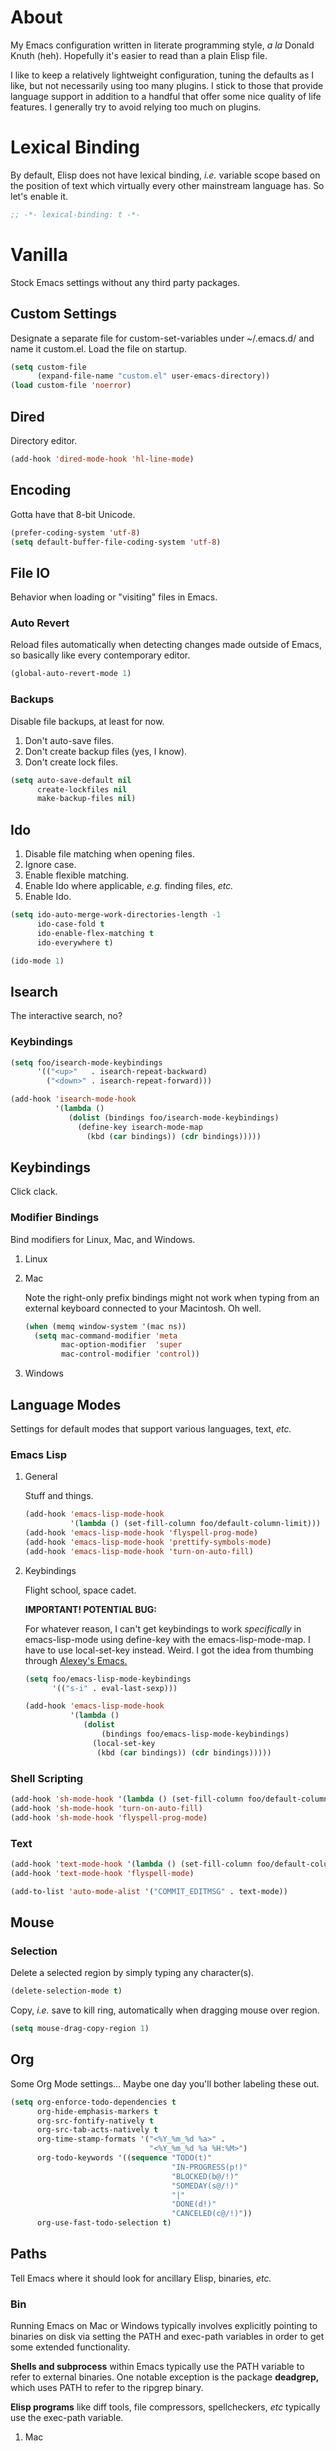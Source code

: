 # Filename: dotemacs.org
# Note:     Main Emacs configuration file written in literate
#           programming style.

* About
  My Emacs configuration written in literate programming style, /a la/
  Donald Knuth (heh). Hopefully it's easier to read than a plain Elisp
  file.

  I like to keep a relatively lightweight configuration, tuning the
  defaults as I like, but not necessarily using too many plugins. I
  stick to those that provide language support in addition to a handful
  that offer some nice quality of life features. I generally try to
  avoid relying too much on plugins.

* Lexical Binding
  By default, Elisp does not have lexical binding, /i.e./ variable scope
  based on the position of text which virtually every other mainstream
  language has. So let's enable it.

  #+BEGIN_SRC emacs-lisp
    ;; -*- lexical-binding: t -*-
  #+END_SRC

* Vanilla
  Stock Emacs settings without any third party packages.
** Custom Settings
   Designate a separate file for custom-set-variables under ~/.emacs.d/
   and name it custom.el. Load the file on startup.

  #+BEGIN_SRC emacs-lisp
    (setq custom-file
          (expand-file-name "custom.el" user-emacs-directory))
    (load custom-file 'noerror)
  #+END_SRC

** Dired
   Directory editor.
   #+BEGIN_SRC emacs-lisp
     (add-hook 'dired-mode-hook 'hl-line-mode)
   #+END_SRC

** Encoding
   Gotta have that 8-bit Unicode.

   #+BEGIN_SRC emacs-lisp
     (prefer-coding-system 'utf-8)
     (setq default-buffer-file-coding-system 'utf-8)
   #+END_SRC

** File IO
   Behavior when loading or "visiting" files in Emacs.

*** Auto Revert
    Reload files automatically when detecting changes made outside of
    Emacs, so basically like every contemporary editor.

    #+BEGIN_SRC emacs-lisp
      (global-auto-revert-mode 1)
    #+END_SRC

*** Backups
    Disable file backups, at least for now.

    1. Don't auto-save files.
    2. Don't create backup files (yes, I know).
    3. Don't create lock files.

    #+BEGIN_SRC emacs-lisp
      (setq auto-save-default nil
            create-lockfiles nil
            make-backup-files nil)
    #+END_SRC

** Ido
   1. Disable file matching when opening files.
   2. Ignore case.
   3. Enable flexible matching.
   4. Enable Ido where applicable, /e.g./ finding files, /etc./
   5. Enable Ido.

   #+BEGIN_SRC emacs-lisp
     (setq ido-auto-merge-work-directories-length -1
           ido-case-fold t
           ido-enable-flex-matching t
           ido-everywhere t)

     (ido-mode 1)
   #+END_SRC

** Isearch
   The interactive search, no?
*** Keybindings
    #+BEGIN_SRC emacs-lisp
      (setq foo/isearch-mode-keybindings
            '(("<up>"   . isearch-repeat-backward)
              ("<down>" . isearch-repeat-forward)))

      (add-hook 'isearch-mode-hook
                '(lambda ()
                   (dolist (bindings foo/isearch-mode-keybindings)
                     (define-key isearch-mode-map
                       (kbd (car bindings)) (cdr bindings)))))
    #+END_SRC

** Keybindings
   Click clack.
*** Modifier Bindings
    Bind modifiers for Linux, Mac, and Windows.

**** Linux
**** Mac
     Note the right-only prefix bindings might not work when typing from
     an external keyboard connected to your Macintosh. Oh well.

     #+BEGIN_SRC emacs-lisp
       (when (memq window-system '(mac ns))
         (setq mac-command-modifier 'meta
               mac-option-modifier  'super
               mac-control-modifier 'control))
     #+END_SRC

**** Windows
** Language Modes
   Settings for default modes that support various languages, text, /etc./

*** Emacs Lisp
**** General
     Stuff and things.

     #+BEGIN_SRC emacs-lisp
       (add-hook 'emacs-lisp-mode-hook
                 '(lambda () (set-fill-column foo/default-column-limit)))
       (add-hook 'emacs-lisp-mode-hook 'flyspell-prog-mode)
       (add-hook 'emacs-lisp-mode-hook 'prettify-symbols-mode)
       (add-hook 'emacs-lisp-mode-hook 'turn-on-auto-fill)
     #+END_SRC

**** Keybindings
     Flight school, space cadet.

     *IMPORTANT! POTENTIAL BUG:*

     For whatever reason, I can't get keybindings to work /specifically/
     in emacs-lisp-mode using define-key with the emacs-lisp-mode-map. I
     have to use local-set-key instead. Weird. I got the idea from
     thumbing through [[https://github.com/rexim/dotfiles/blob/master/.emacs][Alexey's Emacs.]]

     #+BEGIN_SRC emacs-lisp
       (setq foo/emacs-lisp-mode-keybindings
             '(("s-i" . eval-last-sexp)))

       (add-hook 'emacs-lisp-mode-hook
                 '(lambda ()
                    (dolist
                        (bindings foo/emacs-lisp-mode-keybindings)
                      (local-set-key
                       (kbd (car bindings)) (cdr bindings)))))
     #+END_SRC

*** Shell Scripting

    #+BEGIN_SRC emacs-lisp
      (add-hook 'sh-mode-hook '(lambda () (set-fill-column foo/default-column-limit)))
      (add-hook 'sh-mode-hook 'turn-on-auto-fill)
      (add-hook 'sh-mode-hook 'flyspell-prog-mode)
    #+END_SRC

*** Text

    #+BEGIN_SRC emacs-lisp
      (add-hook 'text-mode-hook '(lambda () (set-fill-column foo/default-column-limit)))
      (add-hook 'text-mode-hook 'flyspell-mode)

      (add-to-list 'auto-mode-alist '("COMMIT_EDITMSG" . text-mode))
    #+END_SRC

** Mouse
*** Selection
    Delete a selected region by simply typing any character(s).

    #+BEGIN_SRC emacs-lisp
      (delete-selection-mode t)
    #+END_SRC

    Copy, /i.e./ save to kill ring, automatically when dragging mouse over
    region.

    #+BEGIN_SRC emacs-lisp
      (setq mouse-drag-copy-region 1)
    #+END_SRC

** Org
   Some Org Mode settings... Maybe one day you'll bother labeling these
   out.

   #+BEGIN_SRC emacs-lisp
     (setq org-enforce-todo-dependencies t
           org-hide-emphasis-markers t
           org-src-fontify-natively t
           org-src-tab-acts-natively t
           org-time-stamp-formats '("<%Y_%m_%d %a>" .
                                    "<%Y_%m_%d %a %H:%M>")
           org-todo-keywords '((sequence "TODO(t)"
                                         "IN-PROGRESS(p!)"
                                         "BLOCKED(b@/!)"
                                         "SOMEDAY(s@/!)"
                                         "|"
                                         "DONE(d!)"
                                         "CANCELED(c@/!)"))
           org-use-fast-todo-selection t)
   #+END_SRC

** Paths
   Tell Emacs where it should look for ancillary Elisp, binaries, /etc./

*** Bin
    Running Emacs on Mac or Windows typically involves explicitly
    pointing to binaries on disk via setting the PATH and exec-path
    variables in order to get some extended functionality.

    *Shells and subprocess* within Emacs typically use the PATH variable
    to refer to external binaries. One notable exception is the package
    *deadgrep,* which uses PATH to refer to the ripgrep binary.

    *Elisp programs* like diff tools, file compressors, spellcheckers, /etc/
    typically use the exec-path variable.

**** Mac
     Macs use //usr/local/bin// instead of //usr/bin// for a lot of
     binaries, especially those installed via Homebrew.

     #+BEGIN_SRC emacs-lisp
       (when (equal system-type 'darwin)
         (let ((mac-binaries '("/usr/local/bin")))

           ;; Set PATH.
           (setenv "PATH" (mapconcat
                           'identity mac-binaries path-separator))

           ;; Set exec-path.
           (dolist (binaries mac-binaries)
             (add-to-list 'exec-path binaries))))
     #+END_SRC

** Rectangle Mark
   Emacs getting feature parity with vi's VISUAL BLOCK mode.
*** Keybindings
    #+BEGIN_SRC emacs-lisp
      (setq foo/rectangle-mark-mode-keybindings
            '(("W" . kill-region)
              ("a" . move-beginning-of-line)
              ("c" . previous-line)
              ("d" . delete-rectangle)
              ("e" . move-end-of-line)
              ("g" . backward-word)
              ("h" . backward-char)
              ("n" . forward-char)
              ("o" . replace-rectangle)
              ("r" . forward-word)
              ("t" . next-line)
              ("w" . kill-ring-save)))

      (add-hook 'rectangle-mark-mode-hook
                '(lambda ()
                   (dolist
                       (bindings foo/rectangle-mark-mode-keybindings)
                     (define-key rectangle-mark-mode-map
                       (kbd (car bindings)) (cdr bindings)))))
    #+END_SRC

** Server
   Enable server if there's no daemon already running.

   #+BEGIN_SRC emacs-lisp
     (require 'server)
     (unless (server-running-p) (server-start))
   #+END_SRC

** Spellcheck
   Use aspell for spell checking. Note, the location of the binary will
   change depending on the OS. Also, make sure Emacs loads the binary,
   /e.g./ //usr/local/bin/aspell/ on Mac.

   #+BEGIN_SRC emacs-lisp
     (cond ((equal system-type 'gnu/linux)
            (setq ispell-program-name "/usr/bin/aspell"))
           ((equal system-type 'darwin)
            (setq ispell-progam-name "/usr/local/bin/aspell")))
   #+END_SRC

** Text
   Plain text behavior.

*** Backspace
    Backspace to the nearest non-whitespace character.

    #+BEGIN_SRC emacs-lisp
      (setq backward-delete-char-untabify-method 'hungry)
    #+END_SRC

*** Newlines
    Always add a newline at the end of a file.

    #+BEGIN_SRC emacs-lisp
      (setq require-final-newline t)
    #+END_SRC

*** Pairs
    Like peas in a pod.

    Highlight matching symbols.

    #+BEGIN_SRC emacs-lisp
      (setq show-paren-delay 0)
      (show-paren-mode 1)
    #+END_SRC

*** Sentences
    When formatting sentences with fill-column, separate joined
    sentences with one space instead of two spaces (default).

    #+BEGIN_SRC emacs-lisp
      (setq sentence-end-double-space nil)
    #+END_SRC

*** Tabs
    A tab means four spaces.

    #+BEGIN_SRC emacs-lisp
      (setq-default indent-tabs-mode nil)
      (setq-default tab-width 4)
      (setq c-basic-offset 4)
    #+END_SRC

*** Whitespace
    Cleanup trailing whitespace, /et al/ before writing buffers.

    #+BEGIN_SRC emacs-lisp
      (add-hook 'before-save-hook 'whitespace-cleanup)
    #+END_SRC

*** Words
    Read camelCase as two words.

    #+BEGIN_SRC emacs-lisp
      (add-hook 'prog-mode-hook 'subword-mode)
    #+END_SRC

** User Interface
   General UI settings.

*** Columns
    Count columns starting from 1, /i.e./ the default is 0.

    #+BEGIN_SRC emacs-lisp
      (setq-default column-number-indicator-zero-based nil)
      (setq column-number-mode t)
    #+END_SRC

    Set column limit to 80 and mark anything exceeding 80 columns when
    whitespace-mode is enabled.

    #+BEGIN_SRC emacs-lisp
      (setq foo/default-column-limit 80)
      (setq-default fill-column foo/default-column-limit)
      (setq-default whitespace-line-column foo/default-column-limit)
    #+END_SRC

*** Cursor
    I like blinking cursors.

    #+BEGIN_SRC emacs-lisp
      (blink-cursor-mode 1)
      (setq blink-cursor-blinks 0)
    #+END_SRC

    Enable the cursor when running as a TTY.

    #+BEGIN_SRC emacs-lisp
      (add-hook 'server-visit-hook
                '(lambda ()
                   (xterm-mouse-mode 1)))
    #+END_SRC

*** Disable
    Disable the following.

    #+BEGIN_SRC emacs-lisp
      (global-hl-line-mode -1)
      (menu-bar-mode -1)
      (scroll-bar-mode -1)
      (tool-bar-mode -1)
    #+END_SRC

    Don't display anything in the frame title and disable the startup
    screen.

    #+BEGIN_SRC emacs-lisp
      (setq frame-title-format nil
            inhibit-startup-screen t)
    #+END_SRC

*** Font
    Set the font regardless of whether Emacs runs as a GUI or TTY.
    Careful to make sure the OS has the font installed!

    #+BEGIN_SRC emacs-lisp
      (cond ((equal system-type 'gnu/linux)
             (set-frame-font "Inconsolata-15" nil t))
            ((equal system-type 'darwin)
             (set-frame-font "Inconsolata-15" nil t))
            ((equal system-type 'windows-nt)
             (set-frame-font "Inconsolata-15" nil t)))
    #+END_SRC

*** Line Numbers
    Keep line numbers in uniform width, /i.e./ if the file has 100 lines
    then single and double digit numbers take up three spaces.

    #+BEGIN_SRC emacs-lisp
      (setq display-line-numbers-grow-only t)
    #+END_SRC

*** Minibuffer
    Wrap long lines within the minibuffer.

    #+BEGIN_SRC emacs-lisp
      (add-hook 'minibuffer-setup-hook '(lambda () (setq truncate-lines nil)))
    #+END_SRC

*** Scrolling
    Do not allow over-scrolling.

    Emacs limits scrolling when the last non-empty line reaches the top
    of the current window instead of at the bottom like virtually every
    other modern text editor. According to the documentation however,
    this feature only works when running Emacs on X.

    #+BEGIN_SRC emacs-lisp
      (setq scroll-bar-adjust-thumb-portion nil)
    #+END_SRC

    Configure smooth scrolling behavior.

    #+BEGIN_SRC emacs-lisp
      (setq mouse-wheel-scroll-amount '(1 ((shift) . 1))
            mouse-wheel-progressive-speed nil
            mouse-wheel-follow-mouse 't
            scroll-preserve-screen-position t
            scroll-step 1)
    #+END_SRC

*** Scratch Buffer
    Get in the text edtior!

    #+BEGIN_SRC emacs-lisp
      (setq initial-scratch-message
            ";; God's in His Heaven. All's right with the World.  ")
    #+END_SRC

*** User Input
**** Visual Bell
     Flash the window when doing something that Emacs doesn't
     understand.

     #+BEGIN_SRC emacs-lisp
       (setq visible-bell 1)
     #+END_SRC

**** Yes/No Input
     Replace "y" and "n" for "yes" and "no" respectively. This should
     make interacting with prompts faster, obviously.

     #+BEGIN_SRC emacs-lisp
       (defalias 'yes-or-no-p 'y-or-n-p)
     #+END_SRC

*** Windows
    Render non-focused frames transparent. /I.e./ when setting the alpha
    or transparency level, the first number indicates the transparency
    when focused and the second number, the transparency when unfocused.
    An alpha of 100 means opaque.

    #+BEGIN_SRC emacs-lisp
      (set-frame-parameter (selected-frame) 'alpha '(100 . 95))
      (add-to-list 'default-frame-alist '(alpha . (100 . 95)))
    #+END_SRC
** Utility Functions
   Some homebrewed Emacs Lisp. Might come useful.

   #+BEGIN_SRC emacs-lisp
     (defun foo/add-word-to-dictionary ()
       "Add the word-at-point to aspell's dictionary."
       (interactive)
       (let ((current-location (point))
             (word (flyspell-get-word)))
         (when (consp word)
           (flyspell-do-correct 'save
                                nil
                                (car word)
                                current-location
                                (cadr word)
                                (caddr word)
                                current-location))))

     (defun foo/goto-previous-buffer ()
       "Return to the previously visited buffer. This function is
          interactive."
       (interactive)
       (switch-to-buffer (other-buffer (current-buffer) 1)))

     (defun foo/kill-filepath ()
       "Copy the current buffer filename with path to clipboard. This
          function is interactive."
       (interactive)
       (let ((filepath (if (equal major-mode 'dired-mode)
                           default-directory
                         (buffer-file-name))))
         (when filepath
           (kill-new filepath)
           (message "Copied buffer filepath '%s' to clipboard."
                    filepath))))
   #+END_SRC

* Prelude: Local Configuration
  Load a local settings file named /prelude.el/ if it exists on disk, and
  don't throw a warning if it doesn't. A local settings file comes handy
  when configuring work proxies, /etc./ The following code snippet should
  come /before/ telling Emacs to make any sort of network connection, /e.g./
  downloading third party packages.

  #+BEGIN_SRC emacs-lisp
    (load "~/dotfiles/.emacs.d/lisp/prelude" 1)
  #+END_SRC

* Packages
  Settings for third party Elisp packages.

** Remote Repositories
   Configurations for third party packages.

   Load and activate Lisp packages.

   #+BEGIN_SRC emacs-lisp
     (require 'package)
     (package-initialize)
   #+END_SRC

   Set remote package repositories.

   #+BEGIN_SRC emacs-lisp
     (add-to-list 'package-archives '("gnu"          . "https://elpa.gnu.org/packages/") t)
     (add-to-list 'package-archives '("melpa"        . "https://melpa.org/packages/") t)
     (add-to-list 'package-archives '("melpa-stable" . "https://stable.melpa.org/packages/") t)
   #+END_SRC

   Use use-package.

   #+BEGIN_SRC emacs-lisp
     (unless (package-installed-p 'use-package)
       (package-refresh-contents)
       (package-install 'use-package))
   #+END_SRC

   Require bind and diminish.

   #+BEGIN_SRC emacs-lisp
     (use-package bind-key
       :ensure t
       :pin melpa-stable)


     (use-package diminish
       :ensure t
       :pin melpa-stable
       :config
       (setq foo/diminished-modes
             '(auto-fill-function ; = auto-fill-mode
               eldoc-mode))

       (dolist (diminished foo/diminished-modes)
         (diminish diminished))

       (setq foo/forced-diminished-modes
             '((subword  . subword-mode)))

       (dolist (diminished foo/forced-diminished-modes)
         (with-eval-after-load (car diminished)
           (diminish (cdr diminished)))))
   #+END_SRC

** Aesthetic
   Colors, ligatures, /etc./

*** Colorscheme
    Life by color.

    #+BEGIN_SRC emacs-lisp
      (use-package naysayer-theme
        :ensure t
        :pin melpa
        :config (load-theme 'naysayer t))
    #+END_SRC

*** Org

    #+BEGIN_SRC emacs-lisp
      (use-package org-bullets
        :ensure t
        :pin melpa-stable
        :config
        (add-hook 'org-mode-hook 'org-bullets-mode)
        (add-hook 'org-mode-hook 'hl-line-mode))
    #+END_SRC

** Productivity
   Useful tools that didn't make it into core for whatever reason.

*** Browse Kill Ring
    Provides a nice interactive buffer that shows all the stuff in the
    kill ring.

    #+BEGIN_SRC emacs-lisp
      (use-package browse-kill-ring
        :ensure t
        :pin melpa-stable
        :bind (("M-y" . browse-kill-ring)
               ("M-Y" . yank-pop)))
    #+END_SRC

*** Centaur Tabs

    #+BEGIN_SRC emacs-lisp
      (use-package centaur-tabs
        :ensure t
        :demand
        :pin melpa
        :bind
        ("M-{" . centaur-tabs-backward)
        ("M-}" . centaur-tabs-forward)
        :config
        (setq centaur-tabs-gray-out-icons 'buffer
              centaur-tabs-set-icons t
              centaur-tabs-cycle-scope 'tabs
              centaur-tabs-modified-marker "**"
              centaur-tabs-set-bar 'over
              centaur-tabs-set-modified-marker t
              centaur-tabs-style "bar")
        (centaur-tabs-mode t))
    #+END_SRC
*** Company
    The /de facto/ completion framework for Emacs.

    #+BEGIN_SRC emacs-lisp
      (use-package company
        :ensure t
        :pin melpa-stable
        :diminish company-mode
        :init (global-company-mode)
        :config
        (setq company-idle-delay 0)
        (setq-default company-dabbrev-downcase nil)
        (with-eval-after-load 'company
          (define-key company-active-map (kbd "M-n") nil)
          (define-key company-active-map (kbd "M-p") nil)
          (define-key company-active-map (kbd "C-n")
            #'company-select-next)
          (define-key company-active-map (kbd "C-t")
            #'company-select-previous)))
    #+END_SRC

*** Deadgrep
    They say Rust is better than C/C++, so we should use its version of grep?
    Make sure Emacs loads the binaries, /e.g./ //usr/local/bin/rg/ on Mac.

    #+BEGIN_SRC emacs-lisp
      (use-package deadgrep
        :ensure t
        :pin melpa-stable)
    #+END_SRC

*** Evil
    Summon the Editor of the Beast.

    #+BEGIN_SRC emacs-lisp
      (use-package evil
        :ensure t
        :config
        (evil-mode 1)
        (evil-select-search-module 'evil-search-module 'evil-search)
        (setq foo/evil-motion-state-rebindings
              '((";"  . evil-ex)
                (":"  . evil-repeat-find-char)
                ("gc" . comment-dwim)))

        ;; TODO: Make this into a general function or macro.
        (dolist (keybindings foo/evil-motion-state-rebindings)
          (define-key evil-motion-state-map
            (kbd (car keybindings)) (cdr keybindings)))

        (define-prefix-command 'foo/evil-leader-keymap)

        (with-eval-after-load 'evil-maps
          (define-key evil-motion-state-map
            (kbd "<SPC>") 'foo/evil-leader-keymap))

        (setq foo/evil-leader-bindings
              '(("lc" . count-words-region)
                ("ls" . sort-lines)
                ("gr" . deadgrep)
                ("r"  . foo/goto-previous-buffer)
                ("o"  . switch-to-buffer)
                ("e"  . find-file)
                ("tw" . whitespace-mode)
                ("n"  . other-window)))

        ;; TODO: Make this into a general function or macro.
        (dolist (keybindings foo/evil-leader-bindings)
          (define-key foo/evil-leader-keymap
            (kbd (car keybindings)) (cdr keybindings)))

        ;; Bindings for deadgrep.
        (evil-define-key 'normal deadgrep-mode-map
          (kbd "q") 'kill-buffer-and-window
          (kbd "RET") 'deadgrep-visit-result-other-window)

        (setq foo/which-key-evil-leader-labels
              '(("<SPC> l" . "line actions")
                ("<SPC> g" . "grep actions")
                ("<SPC> r" . "visit last buffer")
                ("<SPC> o" . "open buffer")
                ("<SPC> e" . "edit file")
                ("<SPC> t" . "text actions")
                ("<SPC> n" . "visit other window")))

        ;; TODO: Make this into a general function or macro.
        (dolist (labels foo/which-key-evil-leader-labels)
          (which-key-add-key-based-replacements (car labels) (cdr labels)))

        (use-package evil-escape
          :ensure t
          :config
          (evil-escape-mode t)
          (setq-default evil-escape-key-sequence "hh"
                        evil-escape-excluded-states '(normal visual motion)
                        evil-escape-delay 0.2))

        (use-package evil-surround
          :ensure t
          :config
          (global-evil-surround-mode 1)))
    #+END_SRC

*** Flycheck
    Asynchronous linting, /etc./

    #+BEGIN_SRC emacs-lisp
      (use-package flycheck
        :ensure t
        :pin melpa-stable
        :diminish flycheck-mode)
    #+END_SRC

*** Smex
    Extend Ido functionality for M-x. This package should also ship with Emacs
    in my opinion.

    #+BEGIN_SRC emacs-lisp
      (use-package smex
        :ensure t
        :pin melpa-stable
        :bind (("M-x" . smex)
               ("M-X" . execute-extended-command)))
    #+END_SRC

*** Which Key
    Dynamic menu helpful for learning keybindings.

    #+BEGIN_SRC emacs-lisp
      (use-package which-key
        :ensure t
        :pin melpa-stable
        :diminish which-key-mode
        :config
        (setq which-key-idle-delay 0.1
              which-key-sort-order 'which-key-key-order-alpha)
        (which-key-mode))

    #+END_SRC

** Programming Languages
   Third party packages for working with programming languages that vanilla
   Emacs doesn't support.

*** Gitignore
    Yeah, this doesn't come out of the box.

    #+BEGIN_SRC emacs-lisp
      (use-package gitignore-mode
        :ensure t
        :pin melpa-stable)
    #+END_SRC

*** Haskell
    Support for the polymorphic, lazily evaluated, runtime lambda calculus with
    algebraic data types.

    #+BEGIN_SRC emacs-lisp
      (use-package haskell-mode
        :ensure t
        :pin melpa-stable
        :config
        (add-hook 'haskell-mode-hook 'flycheck-mode))
    #+END_SRC

*** Markdown
    People seem to like it. Seems okay.

    #+BEGIN_SRC emacs-lisp
      (use-package markdown-mode
        :ensure t
        :pin melpa-stable
        :commands (markdown-mode gfm-mode)
        :mode (("README\\.md\\'" . gfm-mode))
        :config
        (cond ((string-equal system-type "gnu/linux")
               (setq markdown-command "/usr/bin/pandoc"))
              ((string-equal system-type "darwin")
               (setq markdown-command "/usr/local/bin/pandoc")))
        (add-hook 'markdown-mode-hook 'flycheck-mode)
        (add-hook 'markdown-mode-hook 'turn-off-auto-fill))
    #+END_SRC

* Coda: Local Configuration
  Load a local settings file named /coda.el/ if it exists on disk, and
  don't throw a warning if it doesn't. A local settings file comes handy
  when configuring work specific settings. The following code snippet
  should come /after/ loading everything else to Emacs.

  #+BEGIN_SRC emacs-lisp
    (load "~/dotfiles/.emacs.d/lisp/coda" 1)
  #+END_SRC
